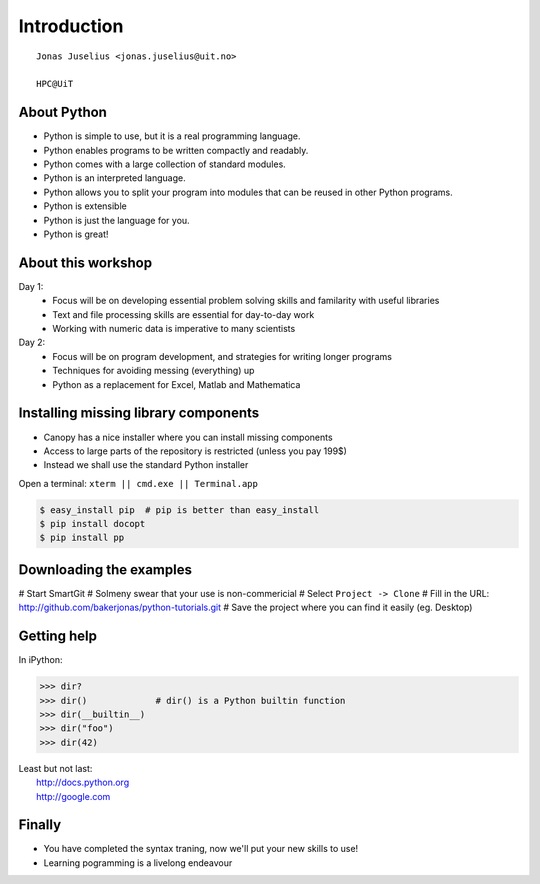 .. role:: cover

==================================
:cover:`Introduction`
==================================

.. class:: cover

    ::

        Jonas Juselius <jonas.juselius@uit.no>
    
        HPC@UiT

.. raw:: pdf

   SetPageCounter 0
   Transition Dissolve 1
   PageBreak oneColumn

About Python
----------------------------------------------------------

* Python is simple to use, but it is a real programming language.
* Python enables programs to be written compactly and readably. 
* Python comes with a large collection of standard modules.
* Python is an interpreted language.
* Python allows you to split your program into modules that can be reused in
  other Python programs.
* Python is extensible
* Python is just the language for you.
* Python is great!

.. raw:: pdf

   PageBreak 
   Transition Dissolve 0

About this workshop
----------------------------------------------------------

Day 1:
    * Focus will be on developing essential problem solving skills and
      familarity with useful libraries
    * Text and file processing skills are essential for day-to-day work
    * Working with numeric data is imperative to many scientists

Day 2:
    * Focus will be on program development, and strategies for writing longer
      programs
    * Techniques for avoiding messing (everything) up
    * Python as a replacement for Excel, Matlab and Mathematica


Installing missing library components
----------------------------------------------------------

* Canopy has a nice installer where you can install missing components
* Access to large parts of the repository is restricted (unless you pay 199$)
* Instead we shall use the standard Python installer
  
Open a terminal: ``xterm || cmd.exe || Terminal.app``  

.. code-block:: shell

    $ easy_install pip  # pip is better than easy_install
    $ pip install docopt
    $ pip install pp

Downloading the examples
----------------------------------------------------------

# Start SmartGit
# Solmeny swear that your use is non-commericial
# Select ``Project -> Clone``
# Fill in the URL: http://github.com/bakerjonas/python-tutorials.git
# Save the project where you can find it easily (eg. Desktop)

Getting help
----------------------------------------------------------
In iPython:

.. code-block:: pycon
    
    >>> dir?
    >>> dir()             # dir() is a Python builtin function
    >>> dir(__builtin__)
    >>> dir("foo")
    >>> dir(42)

| Least but not last: 
|   http://docs.python.org
|   http://google.com 

Finally
----------------------------------------------------------

* You have completed the syntax traning, now we'll put your new skills to use!
* Learning pogramming is a livelong endeavour

